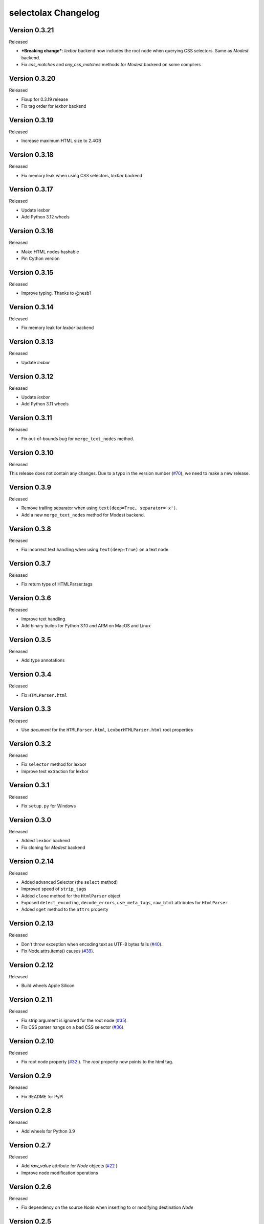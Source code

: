 selectolax Changelog
====================

Version 0.3.21
-------------

Released

- ***Breaking change***: `lexbor` backend now includes the root node when querying CSS selectors. Same as `Modest` backend.
- Fix `css_matches` and `any_css_matches` methods for `Modest` backend on some compilers


Version 0.3.20
-------------

Released

- Fixup for 0.3.19 release
- Fix tag order for `lexbor` backend


Version 0.3.19
-------------

Released

- Increase maximum HTML size to 2.4GB


Version 0.3.18
-------------

Released

- Fix memory leak when using CSS selectors, `lexbor` backend


Version 0.3.17
-------------

Released

- Update lexbor
- Add Python 3.12 wheels


Version 0.3.16
-------------

Released

- Make HTML nodes hashable
- Pin Cython version


Version 0.3.15
-------------

Released

- Improve typing. Thanks to @nesb1

Version 0.3.14
-------------

Released

- Fix memory leak for `lexbor` backend


Version 0.3.13
-------------

Released

- Update `lexbor`


Version 0.3.12
-------------

Released

- Update `lexbor`
- Add Python 3.11 wheels


Version 0.3.11
-------------

Released

- Fix out-of-bounds bug for ``merge_text_nodes`` method.


Version 0.3.10
--------------

Released

This release does not contain any changes.
Due to a typo in the version number (`#70`_), we need to make a new release.

.. _#70: https://github.com/rushter/selectolax/issues/70

Version 0.3.9
-------------

Released

- Remove trailing separator when using ``text(deep=True, separator='x')``.
- Add a new ``merge_text_nodes`` method for Modest backend.

Version 0.3.8
-------------

Released

- Fix incorrect text handling when using ``text(deep=True)`` on a text node.

Version 0.3.7
-------------

Released

- Fix return type of HTMLParser.tags

Version 0.3.6
-------------

Released

- Improve text handling
- Add binary builds for Python 3.10 and ARM on MacOS and Linux


Version 0.3.5
-------------

Released

- Add type annotations


Version 0.3.4
--------------

Released

- Fix ``HTMLParser.html``


Version 0.3.3
--------------

Released

- Use `document` for the ``HTMLParser.html``, ``LexborHTMLParser.html``  root properties

Version 0.3.2
--------------

Released

- Fix  ``selector`` method for lexbor
- Improve text extraction for lexbor


Version 0.3.1
--------------

Released

- Fix  ``setup.py`` for Windows


Version 0.3.0
--------------

Released

- Added ``lexbor`` backend
- Fix cloning for `Modest` backend


Version 0.2.14
--------------

Released

- Added advanced Selector (the ``select`` method)
- Improved speed of ``strip_tags``
- Added ``clone`` method for the ``HtmlParser`` object
- Exposed ``detect_encoding``, ``decode_errors``, ``use_meta_tags``, ``raw_html`` attributes for ``HtmlParser``
- Added ``sget`` method to the ``attrs`` property


Version 0.2.13
--------------

Released

- Don't throw exception when encoding text as UTF-8 bytes fails (`#40`_).
- Fix Node.attrs.items() causes (`#39`_).

.. _#40: https://github.com/rushter/selectolax/issues/40
.. _#39: https://github.com/rushter/selectolax/issues/39

Version 0.2.12
--------------

Released

- Build wheels Apple Silicon

Version 0.2.11
--------------

Released

- Fix strip argument is ignored for the root node (`#35`_).
- Fix CSS parser hangs on a bad CSS selector (`#36`_).

.. _#36: https://github.com/rushter/selectolax/issues/36
.. _#35: https://github.com/rushter/selectolax/issues/35


Version 0.2.10
--------------

Released

- Fix root node property (`#32`_ ). The `root` property now points to the html tag.

.. _#32: https://github.com/rushter/selectolax/issues/32

Version 0.2.9
-------------

Released

- Fix README for PyPI

Version 0.2.8
-------------

Released

- Add wheels for Python 3.9

Version 0.2.7
-------------

Released

- Add `raw_value` attribute for `Node` objects  (`#22`_ )
- Improve node modification operations

.. _#22: https://github.com/rushter/selectolax/issues/22

Version 0.2.6
-------------

Released

-   Fix dependency on the source `Node` when inserting to or modifying destination `Node`

Version 0.2.5
-------------

Released

-   Allow to pass Node instances to `replace_with`, `insert_before` and `insert_after` methods
-   Added `insert_before` and `insert_after` methods

Version 0.2.4
-------------

Released

-   Set maximum input size to 80MB
-   Update modest

Version 0.2.3
-------------

Released

-   Rebuild PyPi wheels to support Python 3.8 and manylinux2010


Version 0.2.2
-------------

Released

-   Fix node comparison

Version 0.2.1
-------------

Released

-   Add optional `include_text` parameter for the `iter` and `traverse` methods

Version 0.2.0
-------------

Released

-   Fix `iter()` does not yield text nodes
-   Switch from TravisCI to Github Actions
-   Build and ship wheels for Windows, MacOS and Linux using Azure Pipelines
-   Add `unwrap` and `unwrap_tags` method (`#7`_ )
-   Add `replace_with` method (`#13`_ )
-   Add `attrs` property
-   Add `traverse` method

.. _#7: https://github.com/rushter/selectolax/issues/7
.. _#13: https://github.com/rushter/selectolax/issues/13
